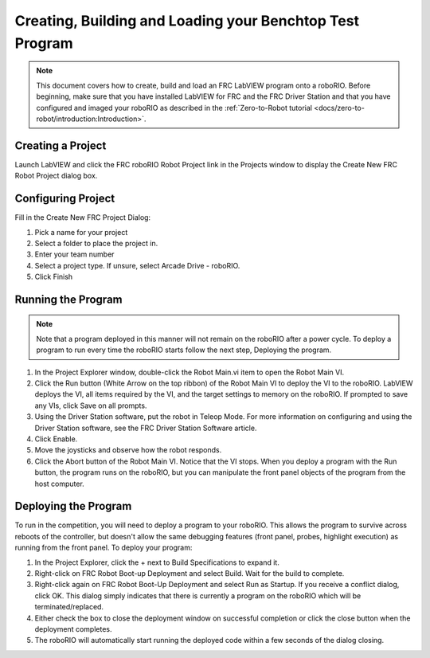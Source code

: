 Creating, Building and Loading your Benchtop Test Program
=========================================================

.. image:: images/creating-building-and-loading-your-benchtop-test-program/ni-logo.png

.. note:: This document covers how to create, build and load an FRC LabVIEW program onto a roboRIO. Before beginning, make sure that you have installed LabVIEW for FRC and the FRC Driver Station and that you have configured and imaged your roboRIO as described in the :ref:`Zero-to-Robot tutorial <docs/zero-to-robot/introduction:Introduction>`.

Creating a Project
------------------

Launch LabVIEW and click the FRC roboRIO Robot Project link in the Projects window to display the Create New FRC Robot Project dialog box.

.. image:: images/creating-building-and-loading-your-benchtop-test-program/creating-a-project.png

Configuring Project
-------------------

Fill in the Create New FRC Project Dialog:

1. Pick a name for your project
2. Select a folder to place the project in.
3. Enter your team number
4. Select a project type. If unsure, select Arcade Drive - roboRIO.
5. Click Finish

.. image:: images/creating-building-and-loading-your-benchtop-test-program/configuring-project.png

Running the Program
-------------------

.. note:: Note that a program deployed in this manner will not remain on the roboRIO after a power cycle. To deploy a program to run every time the roboRIO starts follow the next step, Deploying the program.

1. In the Project Explorer window, double-click the Robot Main.vi item to open the Robot Main VI.
2. Click the Run button (White Arrow on the top ribbon) of the Robot Main VI to deploy the VI to the roboRIO. LabVIEW deploys the VI, all items required by the VI, and the target settings to memory on the roboRIO. If prompted to save any VIs, click Save on all prompts.
3. Using the Driver Station software, put the robot in Teleop Mode. For more information on configuring and using the Driver Station software, see the FRC Driver Station Software article.
4. Click Enable.
5. Move the joysticks and observe how the robot responds.
6. Click the Abort button of the Robot Main VI. Notice that the VI stops. When you deploy a program with the Run button, the program runs on the roboRIO, but you can manipulate the front panel objects of the program from the host computer.

.. image:: images/creating-building-and-loading-your-benchtop-test-program/running-the-program.png

Deploying the Program
---------------------

To run in the competition, you will need to deploy a program to your roboRIO. This allows the program to survive across reboots of the controller, but doesn't allow the same debugging features (front panel, probes, highlight execution) as running from the front panel. To deploy your program:

1. In the Project Explorer, click the + next to Build Specifications to expand it.
2. Right-click on FRC Robot Boot-up Deployment and select Build. Wait for the build to complete.
3. Right-click again on FRC Robot Boot-Up Deployment and select Run as Startup. If you receive a conflict dialog, click OK. This dialog simply indicates that there is currently a program on the roboRIO which will be terminated/replaced.
4. Either check the box to close the deployment window on successful completion or click the close button when the deployment completes.
5. The roboRIO will automatically start running the deployed code within a few seconds of the dialog closing.

.. image:: images/creating-building-and-loading-your-benchtop-test-program/deploying-the-program.png

